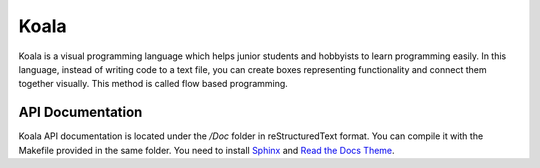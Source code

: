 Koala
=====

Koala is a visual programming language which helps junior students and hobbyists to learn programming easily. In this language, instead of writing code to a text file, you can create boxes representing functionality and connect them together visually. This method is called flow based programming.

.. relative_image_path

.. image:: /Doc/source/koala000.png

API Documentation
-----------------

Koala API documentation is located under the */Doc* folder in reStructuredText format. You can compile it with the Makefile provided in the same folder. You need to install `Sphinx <http://www.sphinx-doc.org/en/stable/install.html>`_ and `Read the Docs Theme <https://github.com/rtfd/sphinx_rtd_theme>`_.
